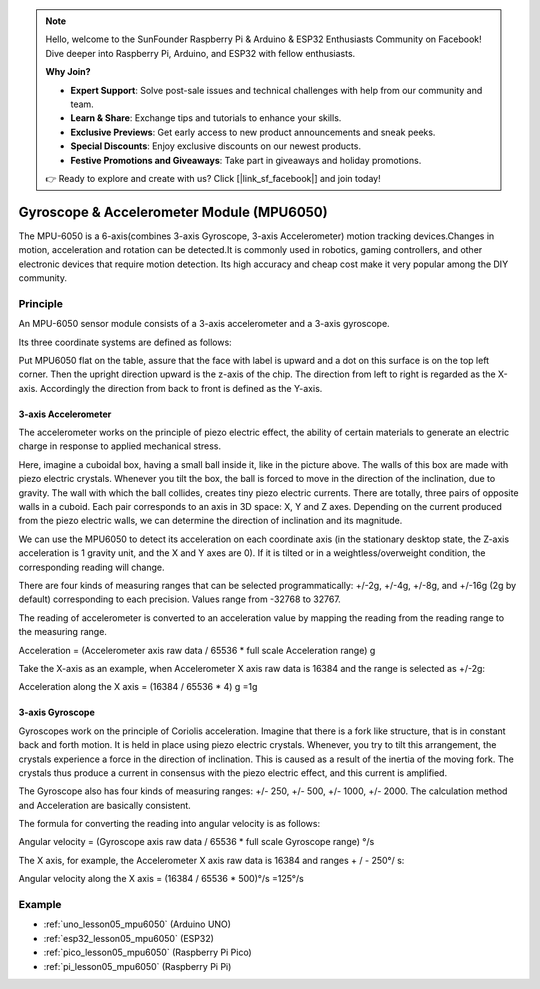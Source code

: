 .. note::

    Hello, welcome to the SunFounder Raspberry Pi & Arduino & ESP32 Enthusiasts Community on Facebook! Dive deeper into Raspberry Pi, Arduino, and ESP32 with fellow enthusiasts.

    **Why Join?**

    - **Expert Support**: Solve post-sale issues and technical challenges with help from our community and team.
    - **Learn & Share**: Exchange tips and tutorials to enhance your skills.
    - **Exclusive Previews**: Get early access to new product announcements and sneak peeks.
    - **Special Discounts**: Enjoy exclusive discounts on our newest products.
    - **Festive Promotions and Giveaways**: Take part in giveaways and holiday promotions.

    👉 Ready to explore and create with us? Click [|link_sf_facebook|] and join today!

.. _cpn_mpu6050:

Gyroscope & Accelerometer Module (MPU6050)
===============================================================

.. image:: img/05_mpu6050_1.png
    :width: 300
    :align: center

.. raw:: html

   <br/>

The MPU-6050 is a 6-axis(combines 3-axis Gyroscope, 3-axis Accelerometer) motion tracking devices.Changes in motion, acceleration and rotation can be detected.It is commonly used in robotics, gaming controllers, and other electronic devices that require motion detection. Its high accuracy and cheap cost make it very popular among the DIY community.

Principle
---------------------------
An MPU-6050 sensor module consists of a 3-axis accelerometer and a 3-axis gyroscope.

Its three coordinate systems are defined as follows:

Put MPU6050 flat on the table, assure that the face with label is upward and a dot on this surface is on the top left corner. Then the upright direction upward is the z-axis of the chip. The direction from left to right is regarded as the X-axis. Accordingly the direction from back to front is defined as the Y-axis.

.. image:: img/05_mpu_2.png
    :width: 300
    :align: center

3-axis Accelerometer
^^^^^^^^^^^^^^^^^^^^
The accelerometer works on the principle of piezo electric effect, the ability of certain materials to generate an electric charge in response to applied mechanical stress.

Here, imagine a cuboidal box, having a small ball inside it, like in the picture above. The walls of this box are made with piezo electric crystals. Whenever you tilt the box, the ball is forced to move in the direction of the inclination, due to gravity. The wall with which the ball collides, creates tiny piezo electric currents. There are totally, three pairs of opposite walls in a cuboid. Each pair corresponds to an axis in 3D space: X, Y and Z axes. Depending on the current produced from the piezo electric walls, we can determine the direction of inclination and its magnitude.

.. image:: img/05_mpu_3.png
    :width: 800
    :align: center

We can use the MPU6050 to detect its acceleration on each coordinate axis (in the stationary desktop state, the Z-axis acceleration is 1 gravity unit, and the X and Y axes are 0). If it is tilted or in a weightless/overweight condition, the corresponding reading will change.

There are four kinds of measuring ranges that can be selected programmatically: +/-2g, +/-4g, +/-8g, and +/-16g (2g by default) corresponding to each precision. Values range from -32768 to 32767.

The reading of accelerometer is converted to an acceleration value by mapping the reading from the reading range to the measuring range.

Acceleration = (Accelerometer axis raw data / 65536 * full scale Acceleration range) g

Take the X-axis as an example, when Accelerometer X axis raw data is 16384 and the range is selected as +/-2g:

Acceleration along the X axis = (16384 / 65536 * 4) g =1g

3-axis Gyroscope
^^^^^^^^^^^^^^^^^^^^
Gyroscopes work on the principle of Coriolis acceleration. Imagine that there is a fork like structure, that is in constant back and forth motion. It is held in place using piezo electric crystals. Whenever, you try to tilt this arrangement, the crystals experience a force in the direction of inclination. This is caused as a result of the inertia of the moving fork. The crystals thus produce a current in consensus with the piezo electric effect, and this current is amplified.

.. image:: img/05_mpu_4.png
    :width: 800
    :align: center

The Gyroscope also has four kinds of measuring ranges: +/- 250, +/- 500, +/- 1000, +/- 2000. The calculation method and Acceleration are basically consistent.

The formula for converting the reading into angular velocity is as follows:

Angular velocity = (Gyroscope axis raw data / 65536 * full scale Gyroscope range) °/s

The X axis, for example, the Accelerometer X axis raw data is 16384 and ranges + / - 250°/ s:

Angular velocity along the X axis = (16384 / 65536 * 500)°/s =125°/s



Example
---------------------------
* :ref:`uno_lesson05_mpu6050` (Arduino UNO)
* :ref:`esp32_lesson05_mpu6050` (ESP32)
* :ref:`pico_lesson05_mpu6050` (Raspberry Pi Pico)
* :ref:`pi_lesson05_mpu6050` (Raspberry Pi Pi)




